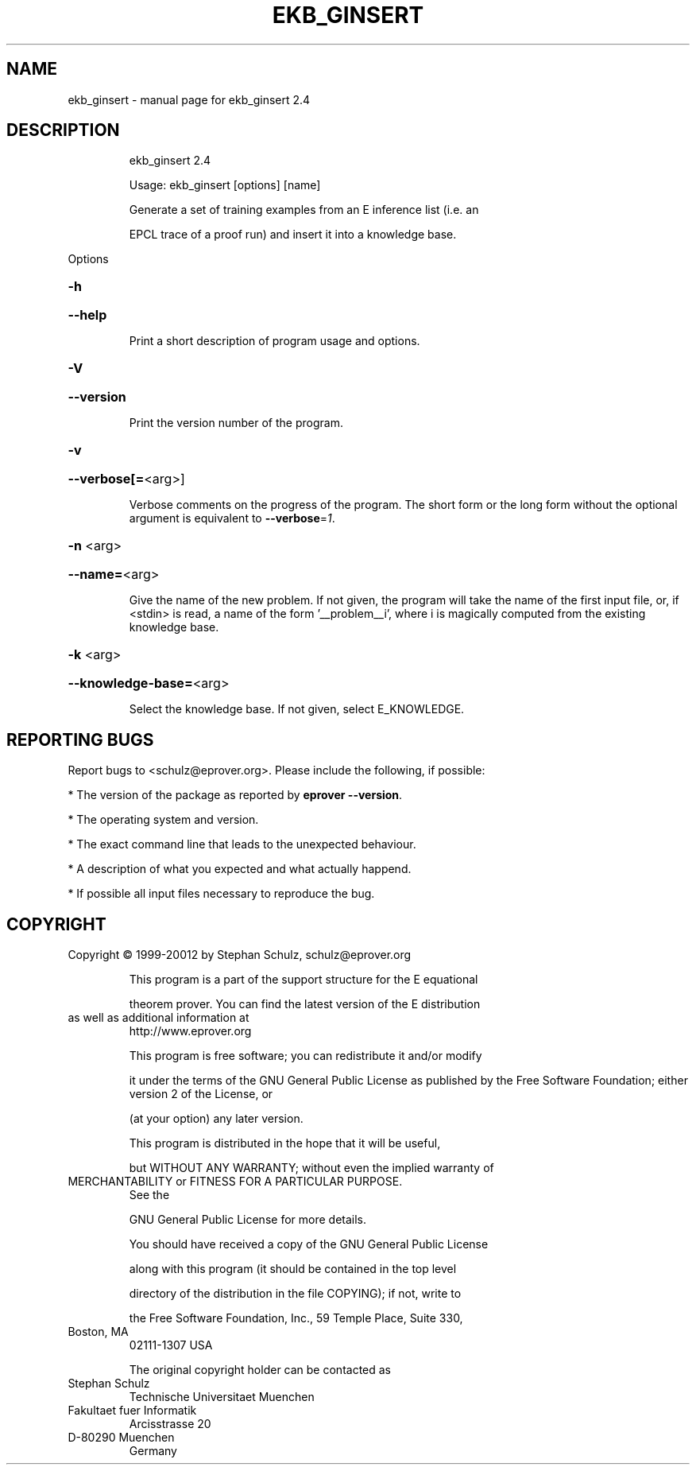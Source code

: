.\" DO NOT MODIFY THIS FILE!  It was generated by help2man 1.47.11.
.TH EKB_GINSERT "1" "October 2019" "ekb_ginsert 2.4" "User Commands"
.SH NAME
ekb_ginsert \- manual page for ekb_ginsert 2.4
.SH DESCRIPTION
.IP
ekb_ginsert 2.4
.IP
Usage: ekb_ginsert [options] [name]
.IP
Generate a set of training examples from an E inference list (i.e. an
.IP
EPCL trace of a proof run) and insert it into a knowledge base.
.PP
Options
.HP
\fB\-h\fR
.HP
\fB\-\-help\fR
.IP
Print a short description of program usage and options.
.HP
\fB\-V\fR
.HP
\fB\-\-version\fR
.IP
Print the version number of the program.
.HP
\fB\-v\fR
.HP
\fB\-\-verbose[=\fR<arg>]
.IP
Verbose comments on the progress of the program. The short form or the
long form without the optional argument is equivalent to \fB\-\-verbose\fR=\fI\,1\/\fR.
.HP
\fB\-n\fR <arg>
.HP
\fB\-\-name=\fR<arg>
.IP
Give the name of the new problem. If not given, the program will take the
name of the first input file, or, if <stdin> is read, a name of the form
\&'__problem__i', where i is magically computed  from the existing
knowledge base.
.HP
\fB\-k\fR <arg>
.HP
\fB\-\-knowledge\-base=\fR<arg>
.IP
Select the knowledge base. If not given, select E_KNOWLEDGE.
.SH "REPORTING BUGS"
.PP
Report bugs to <schulz@eprover.org>. Please include the following, if
possible:
.PP
* The version of the package as reported by \fBeprover \-\-version\fR.
.PP
* The operating system and version.
.PP
* The exact command line that leads to the unexpected behaviour.
.PP
* A description of what you expected and what actually happend.
.PP
* If possible all input files necessary to reproduce the bug.
.SH COPYRIGHT
Copyright \(co 1999\-20012 by Stephan Schulz, schulz@eprover.org
.IP
This program is a part of the support structure for the E equational
.IP
theorem prover. You can find the latest version of the E distribution
.TP
as well as additional information at
http://www.eprover.org
.IP
This program is free software; you can redistribute it and/or modify
.IP
it under the terms of the GNU General Public License as published by
the Free Software Foundation; either version 2 of the License, or
.IP
(at your option) any later version.
.IP
This program is distributed in the hope that it will be useful,
.IP
but WITHOUT ANY WARRANTY; without even the implied warranty of
.TP
MERCHANTABILITY or FITNESS FOR A PARTICULAR PURPOSE.
See the
.IP
GNU General Public License for more details.
.IP
You should have received a copy of the GNU General Public License
.IP
along with this program (it should be contained in the top level
.IP
directory of the distribution in the file COPYING); if not, write to
.IP
the Free Software Foundation, Inc., 59 Temple Place, Suite 330,
.TP
Boston, MA
02111\-1307 USA
.IP
The original copyright holder can be contacted as
.TP
Stephan Schulz
Technische Universitaet Muenchen
.TP
Fakultaet fuer Informatik
Arcisstrasse 20
.TP
D\-80290 Muenchen
Germany
